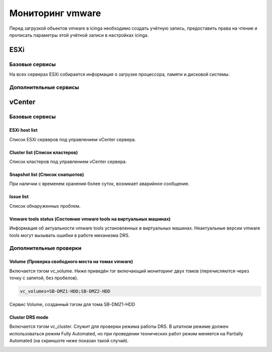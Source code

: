 
Мониторинг vmware
=================

Перед загрузкой объектов vmware в icinga необходимо создать учётную запись, предоставить права на чтение и прописать параметры этой учётной записи в настройках icinga.

ESXi
----

Базовые сервисы
~~~~~~~~~~~~~~~

На всех серверах ESXi собирается информация о загрузке процессора, памяти и дисковой системы. 

Дополнительные сервисы
~~~~~~~~~~~~~~~~~~~~~~


vCenter
-------

Базовые сервисы
~~~~~~~~~~~~~~~

ESXi host list
""""""""""""""

Список ESXi серверов под управлением vCenter сервера.

.. image:: _static/esxi-host-list.png


Cluster list (Список кластеров)
"""""""""""""""""""""""""""""""

Список кластеров под управлением vCenter сервера.

.. image:: _static/cluster-list.png


Snapshot list (Список снапшотов)
""""""""""""""""""""""""""""""""

При наличии с временем хранения более суток, возникает аварийное сообщение.

.. image:: _static/snapshot-list.png


Issue list
""""""""""

Список обнаруженных проблем.

.. image:: _static/issue-list.png



Vmware tools status (Состояние vmware tools на виртуальных машинах)
"""""""""""""""""""""""""""""""""""""""""""""""""""""""""""""""""""

Информация об актуальности vmware tools установленных в виртуальных машинах. Неактуальные версии vmware tools могут вызывать ошибки в работе механизма DRS.

.. image:: _static/vmware-tools-status.png


Дополнительные проверки
~~~~~~~~~~~~~~~~~~~~~~~


Volume (Проверка свободного места на томах vmware)
""""""""""""""""""""""""""""""""""""""""""""""""""

Включается тэгом vc_volume. Ниже приведён тэг включающий мониторинг двух томов (перечисляются через точку с запятой, без пробелов).

.. code-block:: python

    vc_volumes=SB-DMZ1-HDD;SB-DMZ2-HDD

Сервис Volume, созданный тэгом для тома SB-DMZ1-HDD

.. image:: _static/volume-service.png


Cluster DRS mode
""""""""""""""""

Включается тэгом vc_cluster. Служит для проверки режима работы DRS. В штатном режиме должен использоваться режим Fully Automated, но при проведении технических работ режим меняется на Partially Automated (на скриншоте ниже показан такой случай).

.. image:: _static/cluster-drs-mode.png